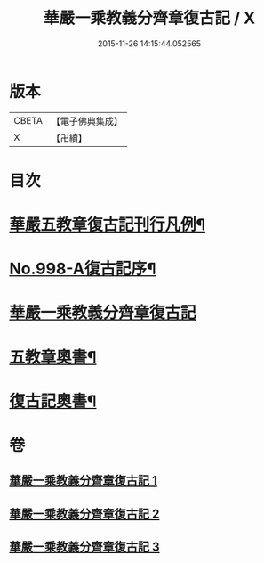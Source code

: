 #+TITLE: 華嚴一乘教義分齊章復古記 / X
#+DATE: 2015-11-26 14:15:44.052565
* 版本
 |     CBETA|【電子佛典集成】|
 |         X|【卍續】    |

* 目次
* [[file:KR6e0078_001.txt::001-0302a2][華嚴五教章復古記刊行凡例¶]]
* [[file:KR6e0078_001.txt::0302b1][No.998-A復古記序¶]]
* [[file:KR6e0078_001.txt::0302c3][華嚴一乘教義分齊章復古記]]
* [[file:KR6e0078_003.txt::0396b2][五教章奧書¶]]
* [[file:KR6e0078_003.txt::0396b7][復古記奧書¶]]
* 卷
** [[file:KR6e0078_001.txt][華嚴一乘教義分齊章復古記 1]]
** [[file:KR6e0078_002.txt][華嚴一乘教義分齊章復古記 2]]
** [[file:KR6e0078_003.txt][華嚴一乘教義分齊章復古記 3]]
